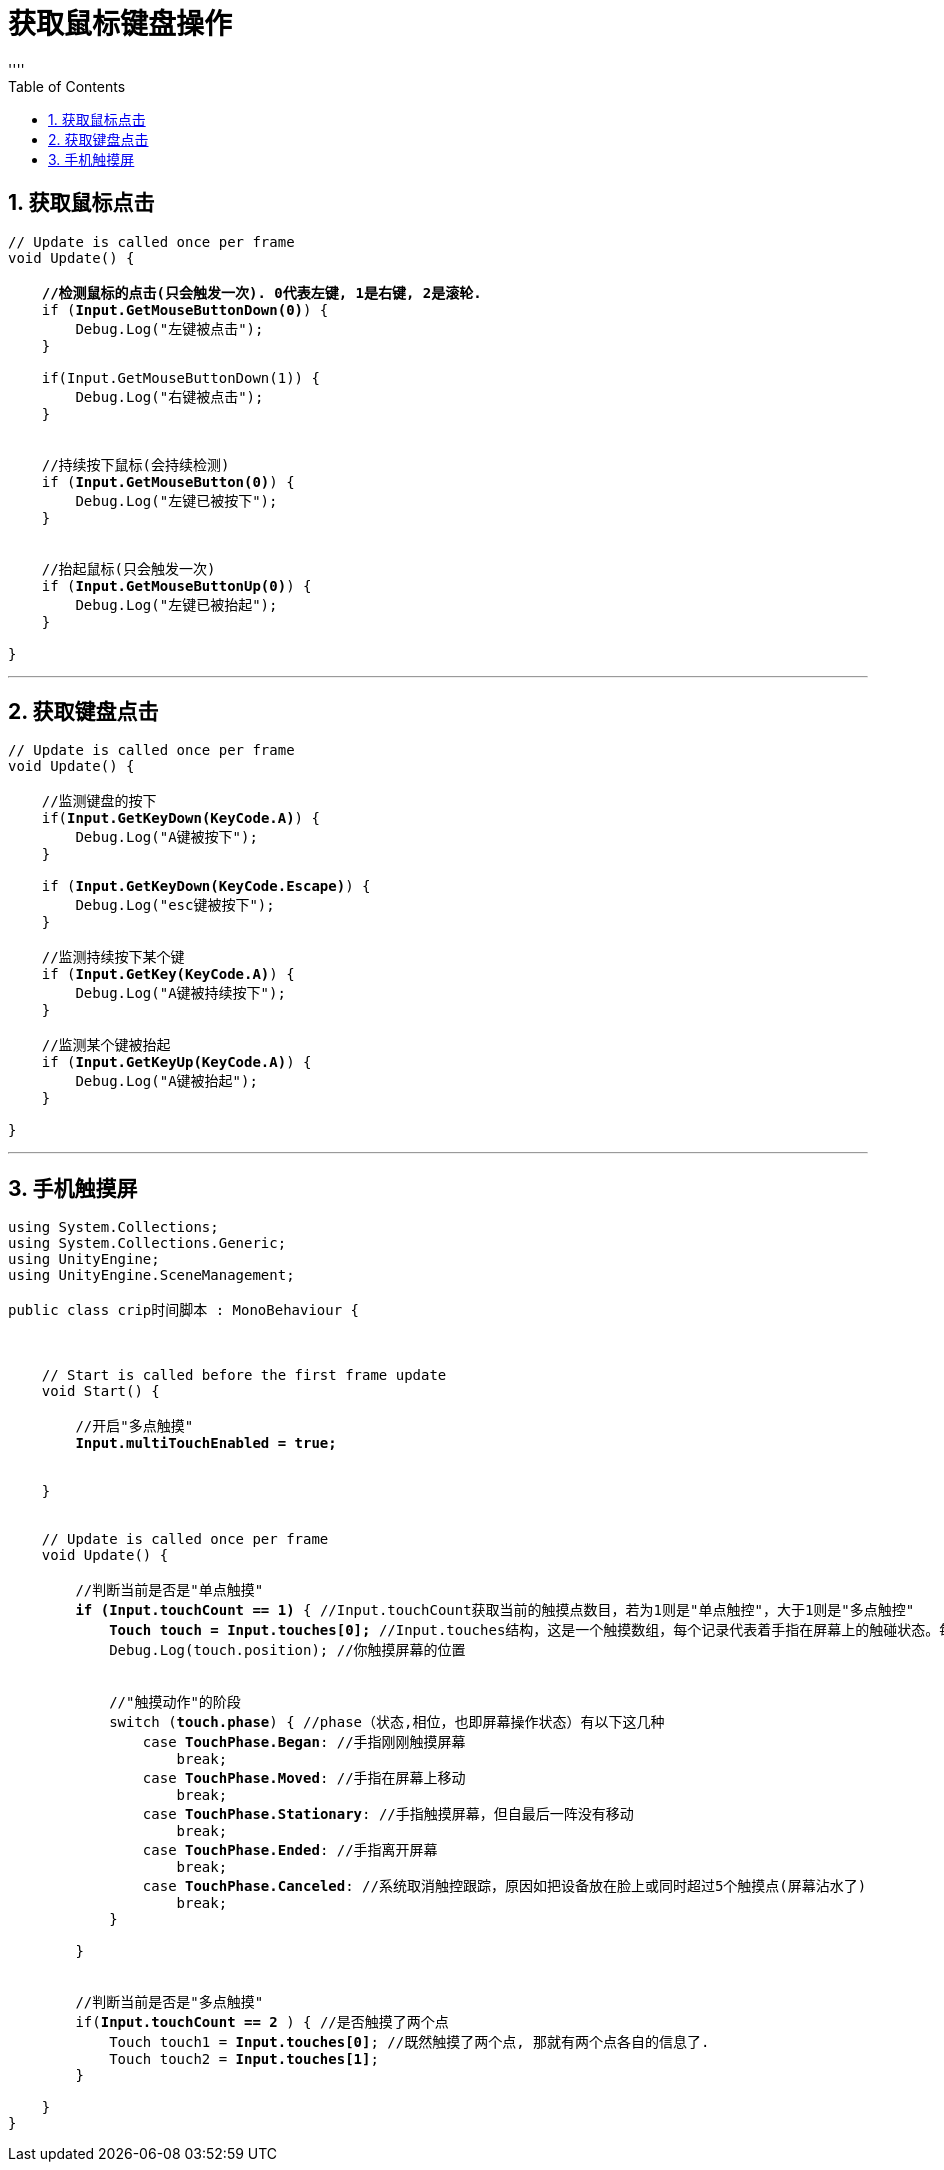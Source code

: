 
= 获取鼠标键盘操作
:sectnums:
:toclevels: 3
:toc: left
''''


== 获取鼠标点击

[,subs=+quotes]
----
// Update is called once per frame
void Update() {

    *//检测鼠标的点击(只会触发一次). 0代表左键, 1是右键, 2是滚轮.*
    if (*Input.GetMouseButtonDown(0)*) {
        Debug.Log("左键被点击");
    }

    if(Input.GetMouseButtonDown(1)) {
        Debug.Log("右键被点击");
    }


    //持续按下鼠标(会持续检测)
    if (*Input.GetMouseButton(0)*) {
        Debug.Log("左键已被按下");
    }


    //抬起鼠标(只会触发一次)
    if (*Input.GetMouseButtonUp(0)*) {
        Debug.Log("左键已被抬起");
    }

}
----





'''

== 获取键盘点击

[,subs=+quotes]
----
// Update is called once per frame
void Update() {

    //监测键盘的按下
    if(*Input.GetKeyDown(KeyCode.A)*) {
        Debug.Log("A键被按下");
    }

    if (*Input.GetKeyDown(KeyCode.Escape)*) {
        Debug.Log("esc键被按下");
    }

    //监测持续按下某个键
    if (*Input.GetKey(KeyCode.A)*) {
        Debug.Log("A键被持续按下");
    }

    //监测某个键被抬起
    if (*Input.GetKeyUp(KeyCode.A)*) {
        Debug.Log("A键被抬起");
    }

}
----


'''


== 手机触摸屏


[,subs=+quotes]
----
using System.Collections;
using System.Collections.Generic;
using UnityEngine;
using UnityEngine.SceneManagement;

public class crip时间脚本 : MonoBehaviour {



    // Start is called before the first frame update
    void Start() {

        //开启"多点触摸"
        *Input.multiTouchEnabled = true;*


    }


    // Update is called once per frame
    void Update() {

        //判断当前是否是"单点触摸"
        *if (Input.touchCount == 1)* { //Input.touchCount获取当前的触摸点数目，若为1则是"单点触控"，大于1则是"多点触控"
            *Touch touch = Input.touches[0];* //Input.touches结构，这是一个触摸数组，每个记录代表着手指在屏幕上的触碰状态。每个手指触控都是通过Input.touches来描述的.
            Debug.Log(touch.position); //你触摸屏幕的位置


            //"触摸动作"的阶段
            switch (*touch.phase*) { //phase（状态,相位，也即屏幕操作状态）有以下这几种
                case *TouchPhase.Began*: //手指刚刚触摸屏幕
                    break;
                case *TouchPhase.Moved*: //手指在屏幕上移动
                    break;
                case *TouchPhase.Stationary*: //手指触摸屏幕，但自最后一阵没有移动
                    break;
                case *TouchPhase.Ended*: //手指离开屏幕
                    break;
                case *TouchPhase.Canceled*: //系统取消触控跟踪，原因如把设备放在脸上或同时超过5个触摸点(屏幕沾水了)
                    break;
            }

        }


        //判断当前是否是"多点触摸"
        if(*Input.touchCount == 2* ) { //是否触摸了两个点
            Touch touch1 = *Input.touches[0]*; //既然触摸了两个点, 那就有两个点各自的信息了.
            Touch touch2 = *Input.touches[1]*;
        }

    }
}

----



